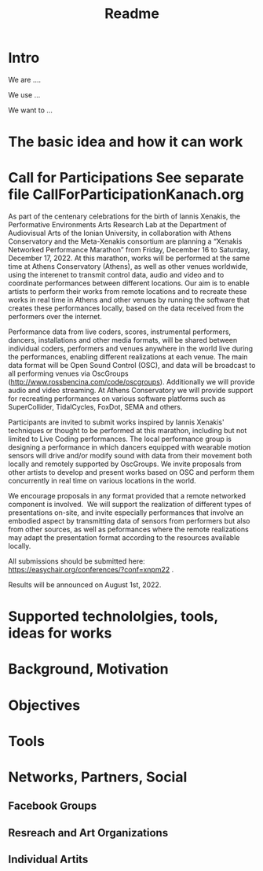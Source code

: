 #+TITLE: Readme

* Intro

We are ....

We use ...

We want to ...

* The basic idea and how it can work

* Call for Participations *See separate file CallForParticipationKanach.org*

As part of the centenary celebrations for the birth of Iannis Xenakis, the Performative Environments Arts Research Lab at the Department of Audiovisual Arts of the Ionian University, in collaboration with Athens Conservatory and the Meta-Xenakis  consortium are planning a “Xenakis Networked Performance Marathon” from Friday, December 16 to Saturday, December 17, 2022.  At this marathon, works will be performed at the same time at Athens Conservatory (Athens), as well as other venues worldwide, using the interenet to transmit control data, audio and video and to coordinate performances between different locations. Our aim is to enable artists to perform their works from remote locations and to recreate these works in real time in Athens and other venues by running the software that creates these performances locally, based on the data received from the performers over the internet.  

Performance data from live coders, scores, instrumental performers, dancers, installations and other media formats, will be shared between individual coders, performers and venues anywhere in the world live during the performances, enabling different realizations at each venue.  The main data format will be Open Sound Control (OSC), and data will be broadcast to all performing venues via OscGroups (http://www.rossbencina.com/code/oscgroups).   Additionally we will provide audio and video streaming.  At Athens Conservatory we will provide support for recreating performances on various software platforms such as SuperCollider, TidalCycles, FoxDot, SEMA and others.

Participants are invited to submit works inspired by Iannis Xenakis' techniques or thought to be performed at this marathon, including but not limited to Live Coding performances. The local performance group is designing a performance in which dancers equipped with wearable motion sensors will drive and/or modify sound with data from their movement both locally and remotely supported by OscGroups.  We invite proposals from other artists to develop and present works based on OSC and perform them concurrently in real time on various locations in the world.

We encourage proposals in any format provided that a remote networked component is involved.  We will support the realization of different types of presentations on-site, and invite especially performances that involve an embodied aspect by transmitting data of sensors from performers but also from other sources, as well as peformances where the remote realizations may adapt the presentation format according to the resources available locally. 

All submissions should be submitted here: https://easychair.org/conferences/?conf=xnpm22 .

Results will be announced on August 1st, 2022.

* Supported technololgies, tools, ideas for works

* Background, Motivation

* Objectives

* Tools

* Networks, Partners, Social

** Facebook Groups

** Resreach and Art Organizations

** Individual Artits
